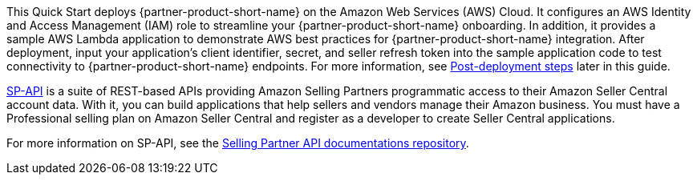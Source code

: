 // Replace the content in <>
// Briefly describe the software. Use consistent and clear branding. 
// Include the benefits of using the software on AWS, and provide details on usage scenarios.

This Quick Start deploys {partner-product-short-name} on the Amazon Web Services (AWS) Cloud. It configures an AWS Identity and Access Management (IAM) role to streamline your {partner-product-short-name} onboarding. In addition, it provides a sample AWS Lambda application to demonstrate AWS best practices for {partner-product-short-name} integration. After deployment, input your application’s client identifier, secret, and seller refresh token into the sample application code to test connectivity to {partner-product-short-name} endpoints. For more information, see link:#_post_deployment_steps[Post-deployment steps] later in this guide.

https://developer.amazonservices.com/[SP-API^] is a suite of REST-based APIs providing Amazon Selling Partners programmatic access to their Amazon Seller Central account data. With it, you can build applications that help sellers and vendors manage their Amazon business. You must have a Professional selling plan on Amazon Seller Central and register as a developer to create Seller Central applications.

For more information on SP-API, see the https://github.com/amzn/selling-partner-api-docs[Selling Partner API documentations repository^]. 